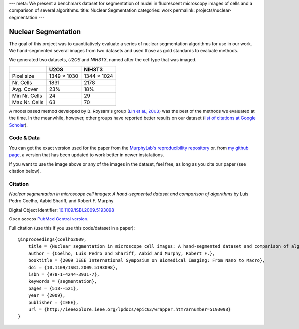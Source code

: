 ---
meta: We present a benchmark dataset for segmentation of nuclei in fluorescent microscopy images of cells and a comparison of several algorithms.
title: Nuclear Segmentation
categories: work
permalink: projects/nuclear-segmentation
---

Nuclear Segmentation
--------------------

The goal of this project was to quantitatively evaluate a series of nuclear
segmentation algorithms for use in our work. We hand-segmented several images
from two datasets and used those as gold standards to evaluate methods.

.. image:: /files/images/gnf-segmented-41.png
   :alt: Example image from the dataset


We generated two datasets, *U2OS* and *NIH3T3*, named after the cell type that was imaged.

+---------------+-------------+-------------+
|               |     U2OS    |   NIH3T3    |
+===============+=============+=============+
| Pixel size    | 1349 × 1030 | 1344 × 1024 |
+---------------+-------------+-------------+
| Nr. Cells     | 1831        |        2178 |
+---------------+-------------+-------------+
| Avg. Cover    | 23%         |         18% |
+---------------+-------------+-------------+
| Min Nr. Cells | 24          |          29 |
+---------------+-------------+-------------+
| Max Nr. Cells | 63          |          70 |
+---------------+-------------+-------------+


A model based method developed by B. Roysam's group (`Lin et al., 2003
<http://www.ncbi.nlm.nih.gov/pubmed/14566936>`__) was the best of the methods
we evaluated at the time. In the meanwhile, however, other groups have reported
better results on our dataset (`list of citations at Google Scholar
<http://scholar.google.com/scholar?oi=bibs&hl=en&cites=738266029844352763>`__).


Code & Data
~~~~~~~~~~~

You can get the exact version used for the paper from the `MurphyLab's
reproducibility repository
<http://murphylab.cbi.cmu.edu/software/2009_ISBI_NuclearSegmentation/>`__ or,
from `my github page <https://github.com/luispedro/Coelho2009_ISBI_NuclearSegmentation>`__, a version
that has been updated to work better in newer installations.

If you want to use the image above or any of the images in the dataset, feel
free, as long as you cite our paper (see citation below).

Citation
~~~~~~~~

*Nuclear segmentation in microscope cell images: A hand-segmented dataset and
comparison of algorithms* by Luis Pedro Coelho, Aabid Shariff, and Robert F.
Murphy

Digital Object Identifier: `10.1109/ISBI.2009.5193098
<http://dx.doi.org/10.1109/ISBI.2009.5193098>`__

Open access `PubMed Central version <http://www.ncbi.nlm.nih.gov/pmc/articles/PMC2901896/>`__.

Full citation (use this if you use this code/dataset in a paper)::

    @inproceedings{Coelho2009,
        title = {Nuclear segmentation in microscope cell images: A hand-segmented dataset and comparison of algorithms},
        author = {Coelho, Luis Pedro and Shariff, Aabid and Murphy, Robert F.},
        booktitle = {2009 IEEE International Symposium on Biomedical Imaging: From Nano to Macro},
        doi = {10.1109/ISBI.2009.5193098},
        isbn = {978-1-4244-3931-7},
        keywords = {segmentation},
        pages = {518--521},
        year = {2009},
        publisher = {IEEE},
        url = {http://ieeexplore.ieee.org/lpdocs/epic03/wrapper.htm?arnumber=5193098}
    }

